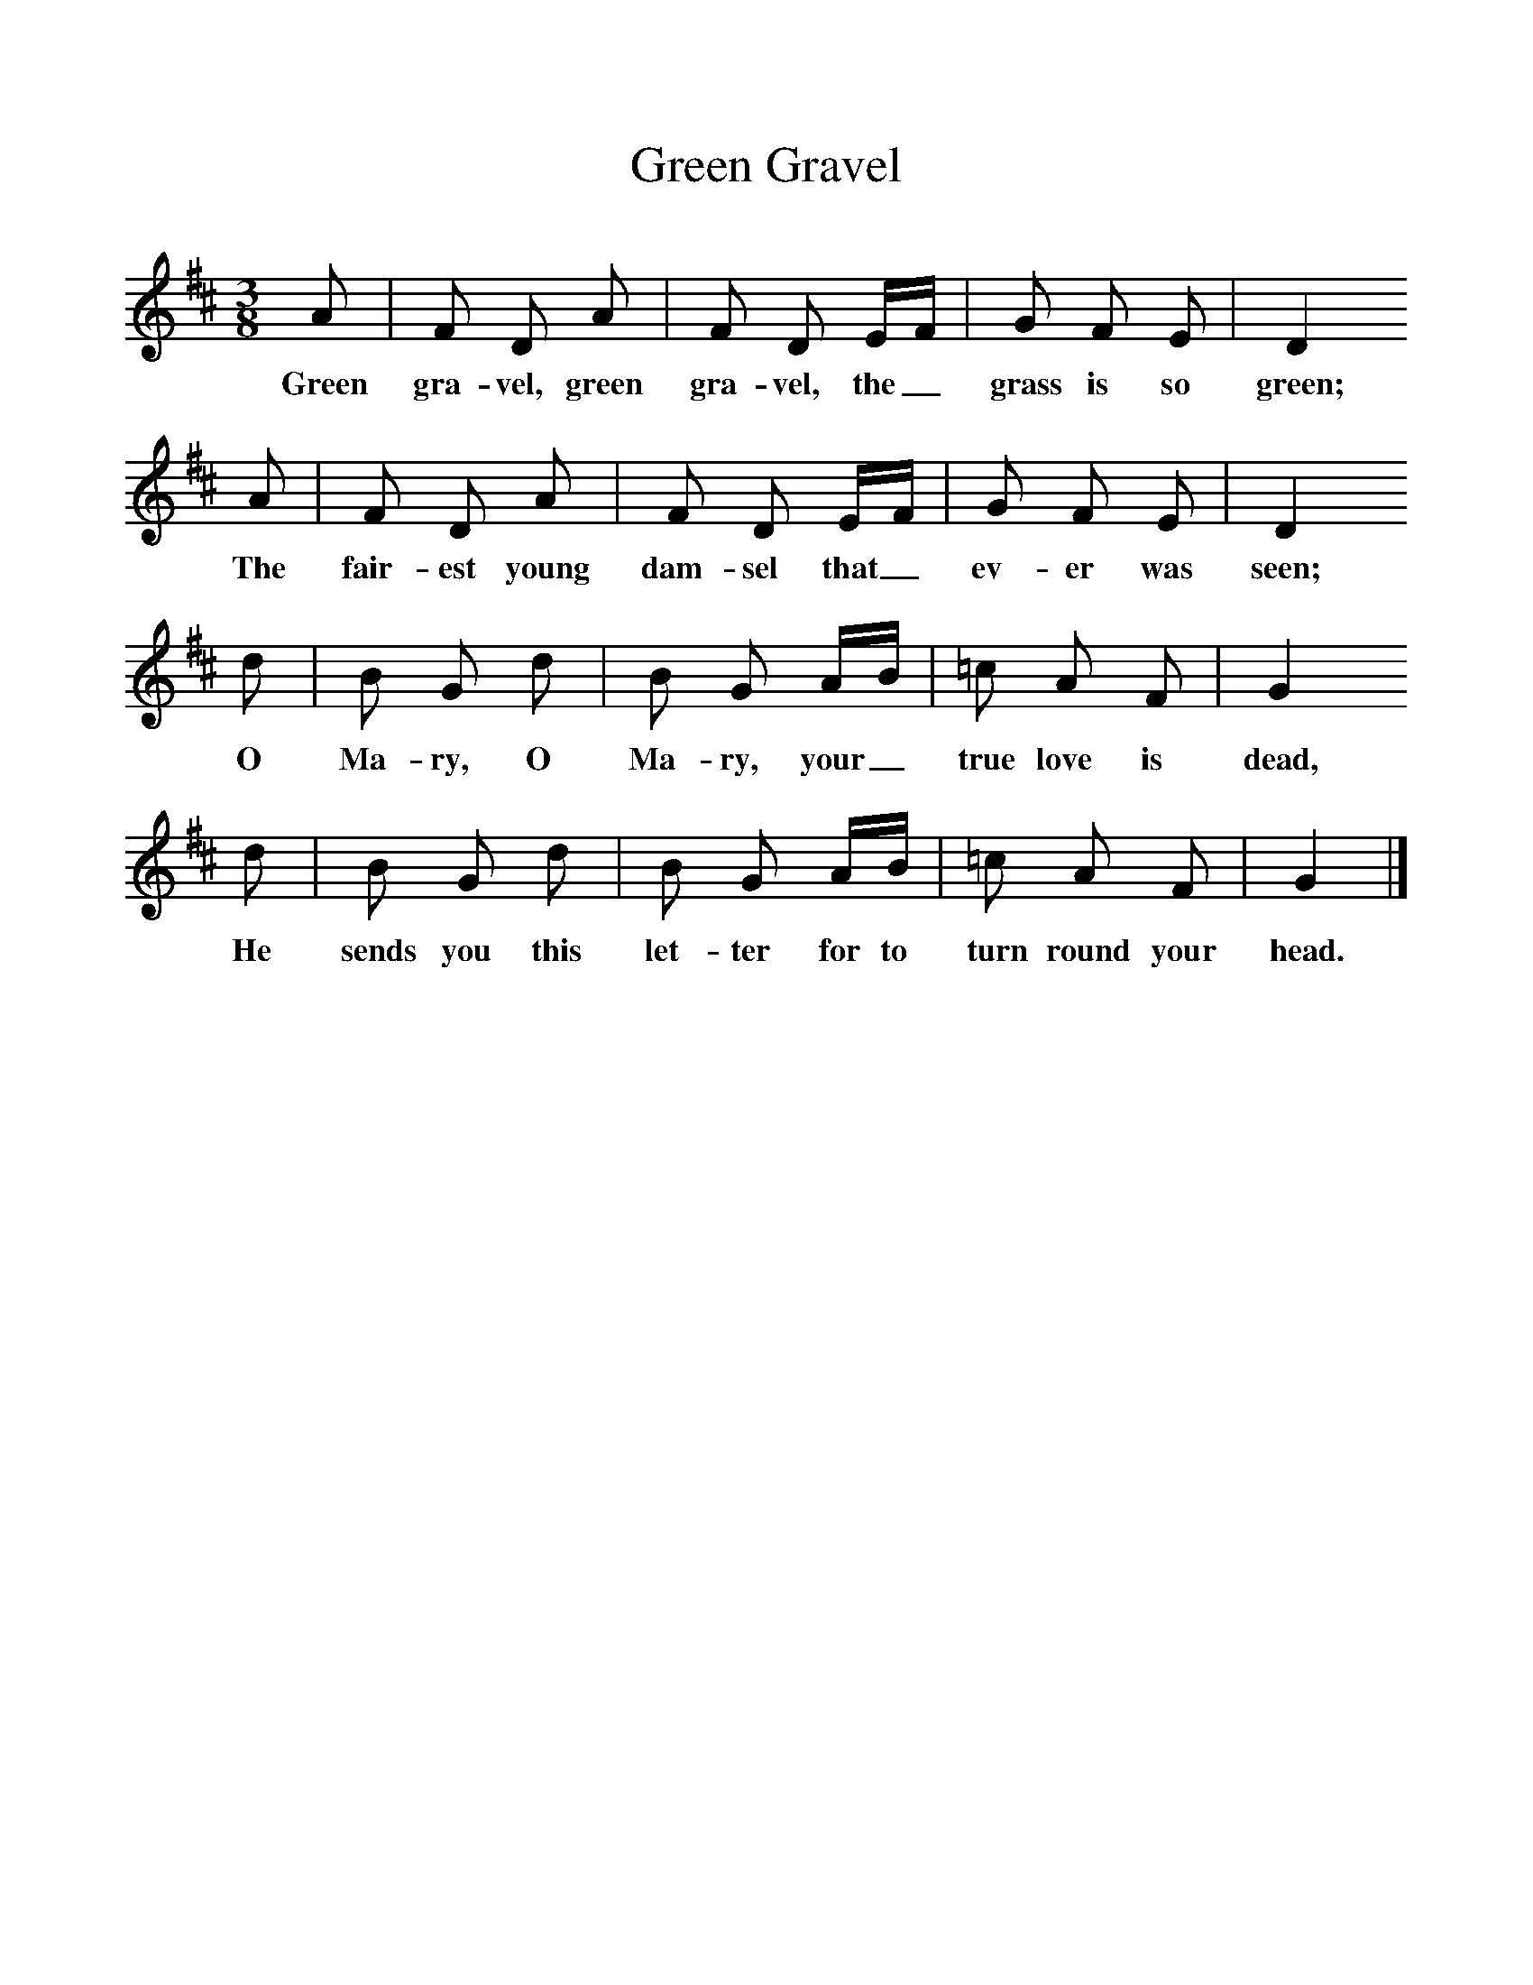 %%scale 1
X:1     %Music
T:Green Gravel
B:Broadwood, Lucy, 1893, English County Songs, Leadenhall Press, London
S:Words and Tune from Mrs Harley, Bewdley
Z:J.A. Fuller-Maitland
M:3/8     %Meter
L:1/16     %
K:D
A2 |F2 D2 A2 |F2 D2 EF |G2 F2 E2 | D4 
w:Green gra-vel, green gra-vel, the_ grass is so green;
A2 |F2 D2 A2 |F2 D2 EF |G2 F2 E2 | D4 
w:The fair-est young dam-sel that_ ev-er was seen; 
d2 |B2 G2 d2 |B2 G2 AB |=c2 A2 F2 | G4
w:O Ma-ry, O Ma-ry, your_ true love is dead,
 d2 |B2 G2 d2 |B2 G2 AB |=c2 A2 F2 | G4  |]
w: He sends you this let-ter for to turn round your head. 